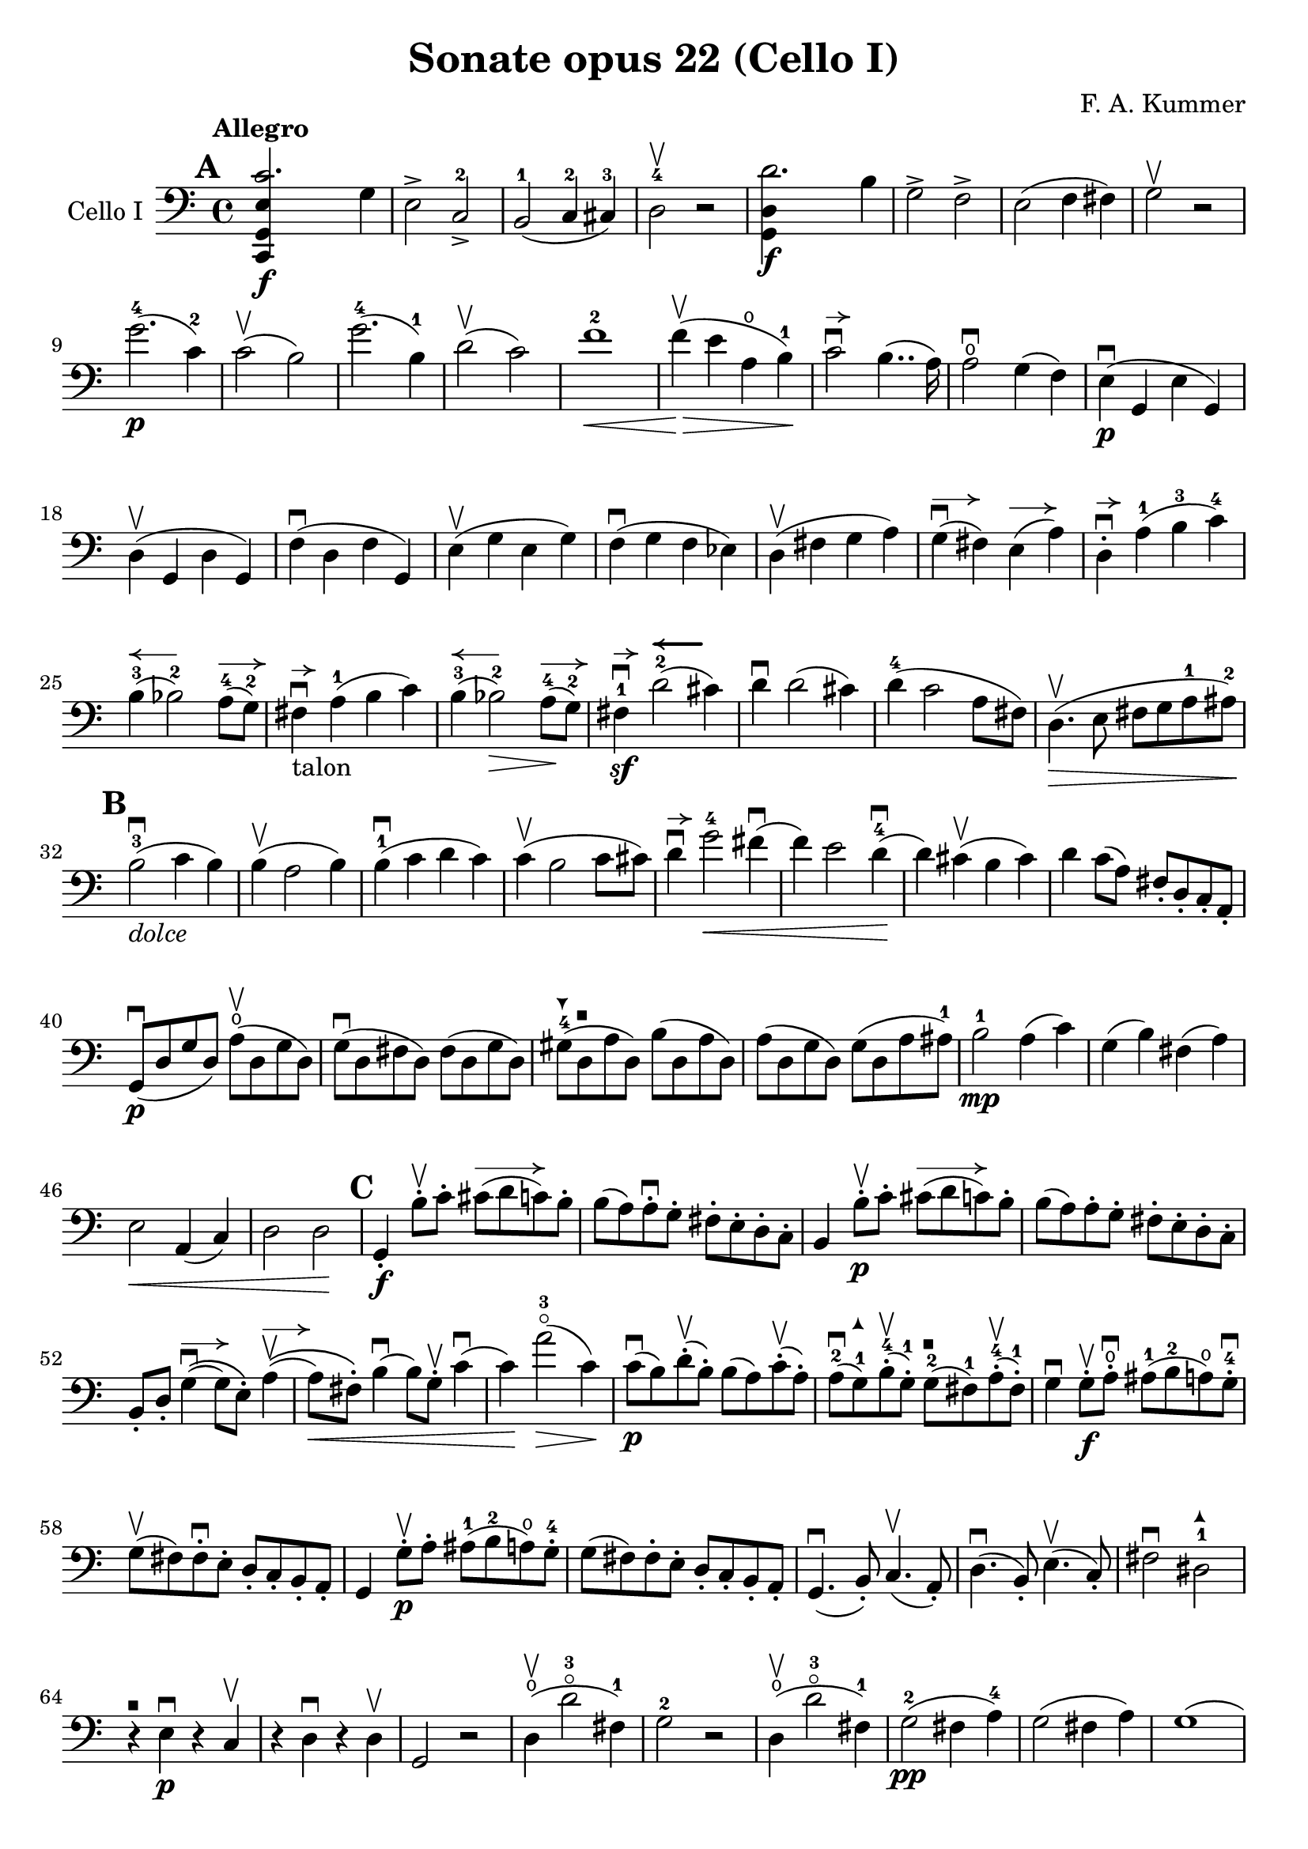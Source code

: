 #(set-global-staff-size 21)

\version "2.18.2"

\header {
  title = "Sonate opus 22 (Cello I)"
  composer = "F. A. Kummer"
}

\language "italiano"

allongerTrois = \markup {
  \center-column {
    \combine
    \draw-line #'(-6 . 0)
    \arrow-head #X #RIGHT ##f
  }
}

allongerDeux = \markup {
  \center-column {
    \combine
    \draw-line #'(-4 . 0)
    \arrow-head #X #RIGHT ##f
  }
}

allongerUne = \markup {
  \center-column {
    \combine
    \draw-line #'(-2 . 0)
    \arrow-head #X #RIGHT ##f
  }
}

retenir = \markup {
  \center-column {
    \concat {
      \arrow-head #X #LEFT ##f
      \hspace #-1
      \draw-line #'(-4 . 0)
    }
  }
}

retenirAppuyer = \markup {
  \center-column {
    \concat {
      \arrow-head #X #LEFT ##f
      \hspace #-1
      \override #'(thickness . 3)
      \draw-line #'(-4 . 0)
    }
  }
}

extup = \markup {
  \center-column {
    \arrow-head #Y #UP ##t
  }
}

extdown = \markup {
  \center-column {
    \arrow-head #Y #DOWN ##t
  }
}

extover = \markup {
  \center-column {
    \beam #0.75 #0 #0.75
  }
}

\score {
  \new Staff
  \with {instrumentName = #"Cello I"}
  {
%    \override TextScript.avoid-slur = #'inside
%    \override TextScript.outside-staff-priority = ##f
%    \override Score.Fingering.avoid-slur = #'inside
%    \override Score.StrokeFinger.avoid-slur = #'inside
    \override Hairpin.to-barline = ##f
    \tempo Allegro
    \time 4/4
    \key do \major
    \clef bass

    \mark \default
    \repeat volta 2 {
      <<do,4\f sol,4 mi4 do'2.>> sol4                                  % 1
      mi2-> do2->-2                                                    % 2
      si,2-1(do4-2 dod-3)                                              % 3
      re2-4\upbow r2                                                   % 4
      <<sol,4\f re4 re'2.>> si4                                        % 5
      sol2-> fa2->                                                     % 6
      mi2(fa4 fad4)                                                    % 7
      sol2\upbow r2                                                    % 8
      sol'2.-4\p(do'4-2)                                               % 9
      do'2\upbow(si2)                                                  % 10
      sol'2.-4(si4-1)                                                  % 11
      re'2\upbow(do'2)                                                 % 12
      fa'1-2\<                                                         % 13
      fa'4\upbow\!\>(mi'4 la4\open si4-1)\!                            % 14
      do'2\downbow^\allongerUne si4..(la16)                            % 15
      la2\downbow\open sol4(fa4)                                       % 16
      mi4\p\downbow(sol,4 mi4 sol,4)                                   % 17
      re4\upbow(sol,4 re4 sol,4)                                       % 18
      fa4\downbow(re4 fa4 sol,4)                                       % 19
      mi4\upbow(sol4 mi4 sol4)                                         % 20
      fa4\downbow(sol4 fa4 mib4)                                       % 21
      re4\upbow(fad4 sol4 la4)                                         % 22
      sol4^\allongerDeux\downbow(fad4) mi4^\allongerDeux(la4)          % 23
      re4-.^\allongerUne\downbow la4-1(si4-3 do'4-4)                   % 24
      si4-3^\retenir(sib2-2) la8-4^\allongerDeux(sol8-2)               % 25
      fad4^\allongerUne\downbow-\markup{talon} la4-1(si4 do'4)         % 26
      si4-3^\retenir(sib2-2\>) la8-4^\allongerDeux\!(sol8-2)           % 27
      fad4-1\sf\downbow^\allongerUne
      re'2-2^\retenirAppuyer(dod'4)                                    % 28
      re'4\downbow re'2(dod'4)                                         % 29
      re'4-4(do'2 la8 fad8)                                            % 30
      re4.\upbow\>(mi8 fad8 sol8 la8-1 lad8-2)\!                       % 31
      \mark \default
      si2-3\downbow_\markup{\italic "dolce"}(do'4 si4)                 % 32
      si4\upbow(la2 si4)                                               % 33
      si4-1\downbow(do'4 re'4 do'4)                                    % 34
      do'4\upbow(si2 do'8 dod'8)                                       % 35
      re'4\downbow^\allongerUne
      sol'2-4\<fad'4\downbow(                                          % 36
      fa'4) mi'2 re'4-4\downbow\!(                                     % 37
      re'4) dod'4\upbow(si4 dod'4)                                     % 38
      re'4 do'8(la8) fad8-. re8-. do8-. la,8-.                         % 39
      sol,8\downbow\p(re8 sol8 re8)
      la8\open\upbow(re8 sol8 re8)                                     % 40
      sol8\downbow(re8 fad8 re8) fad8(re8 sol8 re8)                    % 41
      sold8-4^\extdown(re8^\extover la8 re8) si8(re8 la8 re8)          % 42
      la8(re8 sol8 re8) sol8(re8 la8 lad8-1)                           % 43
      si2-1\mp la4(do'4)                                               % 44
      sol4(si4) fad4(la4)                                              % 45
      mi2\< la,4(do4)                                                  % 46
      re2 re2\!                                                        % 47
      \mark \default
      sol,4-.\f si8-.\upbow do'8-.
      dod'8^\allongerTrois(re'8 do'8) si8-.                            % 48
      si8(la8) la-.\downbow sol8-. fad8-. mi8-. re8-. do8-.            % 49
      si,4 si8-.\upbow\p do'8-. dod'8^\allongerTrois(re'8 do'8) si8-.  % 50
      si8(la8) la8-. sol8-. fad8-. mi8-. re8-. do8-.                   % 51
      si,8-. re8-.
      sol4^\allongerDeux\downbow\((sol8) mi8-.\)
      la4^\allongerDeux\upbow\((                                       % 52
      la8\<) fad8-.\)
      si4\downbow(si8) sol8-.\upbow do'4\downbow(                      % 53
      do'4)\! la'2-3\flageolet\>(do'4)\!                               % 54
      do'8\downbow\p(si8) re'8-.\upbow(si8-.) si8(la8)
      do'8-.\upbow(la8-.)                                              % 55
      la8-2\downbow(sol8-1^\extup) si8-4-.\upbow(sol-1-.)
      sol8-2^\extover(fad8-1) la8-4-.\upbow(fad8-1-.)                  % 56
      sol4\downbow sol8-.\f\upbow la8-.\open\downbow
      lad8-1(si8-2 la8\open) sol8-.-4\downbow                          % 57
      sol8\upbow(fad8) fad8-.\downbow mi8-. re8-. do8-. si,8-. la,8-.  % 58
      sol,4 sol8-.\p\upbow la8-. lad8-1(si8-2 la8\open) sol8-.-4       % 59
      sol8(fad8) fad8-. mi8-. re8-. do8-. si,8-. la,8-.                % 60
      sol,4.\downbow(si,8-.) do4.\upbow(la,8-.)                        % 61
      re4.\downbow(si,8-.) mi4.\upbow(do8-.)                           % 62
      fad2\downbow red2-1^\extup\!                                     % 63
      r4^\extover mi4\p\downbow r4 do4\upbow                           % 64
      r4 re4\downbow r4 re4\upbow                                      % 65
      sol,2 r2                                                         % 66
      re4\open\upbow(re'2-3\flageolet fad4-1)                          % 67
      sol2-2 r2                                                        % 68
      re4\open\upbow(re'2-3\flageolet fad4-1)                          % 69
      sol2-2\pp(fad4 la4-4)                                            % 70
      sol2(fad4 la4)                                                   % 71
      sol1(                                                            % 72
      sol2) r2                                                         % 73
      }

    \mark \default
      <<sol,4\f re4 sol'2.-4>> re'4-4                                  % 74
      si2-> sol2->                                                     % 75
      fa1                                                              % 76
      fa1                                                              % 77
      sold'2.-> mi'4-2                                                 % 78
      si2-4-> sold2-1->                                                % 79
      re1-2                                                            % 80
      re1                                                              % 81
      mi'2.-2\p(la4\open)                                              % 82
      la2-2(sold2-1)                                                   % 83
      mi'2.(si4-1)                                                     % 84
      re'2(do'2)                                                       % 85
      do'4.->(si8) si4.->(la8)                                         % 86
      re'2 do'2                                                        % 87
      si2 do'4.->(la8)                                                 % 88
      mi4-.\downbow^\allongerUne re4\upbow(do4 si,4)                   % 89
      do4(mi4 do4 mi4)                                                 % 90
      si,4(mi4 si,4 mi4)                                               % 91
      sold,4-1(mi4-2 sold,4 mi4)                                       % 92
      sol,!4(mi4-1 sol,4 mi4)                                          % 93
      fa4(la4) mi4(sol4)                                               % 94
      re4(fa4) do4(mi4)                                                % 95
      sib,\downbow(la,4 sol,4 sib,4)                                   % 96
      do1                                                              % 97
      \mark \default
      fa,4 <<fa4\p la4>> r4 <<fa4 la4\upbow>>                          % 98
      r4 <<fa4 la4\downbow>> la4(fa4)                                  % 99
      mi4 <<sib,4 mi4>> r4 <<sib,4 mi4\upbow>>                         % 100
      r4 <<sib,4 mi4\downbow>> sol,4(do,4)                             % 101
      fa,4 r8 do'8-.\p\upbow si8(do'8) r8 do'8-.                       % 102
      re'8\downbow(do'8) r8 do'8-.\upbow\<
      do'8\downbow(re'8 mi'8 fa'8)                                     % 103
      sol'4\!\upbow r8 la8\upbow sib-1(la8) r8 la8                     % 104
      sib8(la8) r8 la8\upbow\< la8\downbow(dod'8 re'8 mi'8)            % 105
      fa'4\! la'4-3\flageolet sol'4(fa'4)                              % 106
      mi'2\f fad'4(mi'8 fad'8)                                         % 107
      sol'4 r4 sol2\p\upbow                                            % 108
      la2\downbow si2                                                  % 109
      \mark \default
      <<do,4\f sol,4 mi4 do'2.>> sol4                                  % 110
      mi2-> do2-2->                                                    % 111
      si,2-1(do4 dod4)                                                 % 112
      re2-4 r2                                                         % 113
      <<sol,4\f re4 re'2.>> si4                                        % 114
      sol2-> fa2->                                                     % 115
      mi2(fa4 fad4)                                                    % 116
      sol2 r2                                                          % 117
      sol'2.-4\p(do'4)                                                 % 118
      do'2(si2)                                                        % 119
      sol'2.(si4)                                                      % 120
      re'2(do'2)                                                       % 121
      fa'1                                                             % 122
      mi'4->(re'4-> do'4-> si4->)                                      % 123
      la4\pp r4 sol4 r4                                                % 124
      fad4 r4 fa4 r4                                                   % 125
      mi2_\markup{\italic "dolce"}(fa4 mi4)                            % 126
      mi4(re2 mi4)                                                     % 127
      mi4(fa4 sol4 fa4)                                                % 128
      fa4(mi2 fa4)                                                     % 129
      sol4 do'2 si4(                                                   % 130
      si4) fa'2-2(mi'4)                                                % 131
      la4\<(si8 do'8 re'4-1 red'4-2)                                   % 132
      mi'4-3(fa'2-4)\! r4                                              % 133
      do8\p(sol,8 do8 sol,8) re8(sol,8 do8 sol,8)                      % 134
      do8(sol,8 si,8 sol,8) si,8(sol,8 do8 sol,8)                      % 135
      dod8-4^\extdown(sol,8^\extover re8 sol,8) mi8(sol,8 re8 sol,8)   % 136
      re8(sol,8 do!8 sol,8) do8(sol,8 re8 sol,8)                       % 137
      mi2 re2                                                          % 138
      sol,2 do2                                                        % 139
      <<fa1 la1>>                                                      % 140
      <<{mi2 fa2}\\ {\stemUp sol,2(sol,2) \stemNeutral}>>              % 141
      \mark \default
      mi4 mi'8-1-.\f fa'8-. fad'8(sol'8 fa'8) mi'8-.                   % 142
      mi'8(re'8-4) re'8-. do'8-. si8-. la8-. sol8-. fa8-.              % 143
      mi4 mi8\p-. fa8-. fad8(sol8 fa8) mi8-.                           % 144
      mi8\upbow(re8) re8-.\downbow do8-. si,8-. la,8-. sol,8-. fa,8-.  % 145
      mi,8-. sol,8-. do4\((do8) la,8-.\) re4\((                        % 146
      re8) si,8-.\) mi4\((mi8) do8-.\) fa4(                            % 147
      fa4) re'8-.\upbow(do'8-. si-. la8-. sol8-. fa8-.)                % 148
      mi4 sol'4.\>(fa'8 la8 re'8)\!                                    % 149
      re'8\p(do'8) r8 do'8-.\upbow do'8\downbow(si8) r8 si8-.          % 150
      do'4\f do'8-. re'8-1-. red'8(mi'8 re'8) do'8-2-.                 % 151
      do'8(si8) si8-. la8-. sol8-. fa8-. mi8-. re8-.                   % 152
      do4 do8\p-. re8-. red8-1(mi8 re8 ) do8-4-.                       % 153
      do8(si,8) si,8-. la,8-. sol,8-. fa,8-. mi,8-. re,8-.             % 154
      do,4.(mi,8-.) fa,4.(re,8-.)                                      % 155
      sol,4.\<(mi,8-.) la,4.(fa,8-.)\!                                 % 156
      si,4 si8-.(la8-. sol8-. fa8-. mi8-. re8-.)                       % 157
      do4 r4 <<fa4 la4\upbow>> r4                                      % 158
      r4 <<sol,4\p mi4\downbow>> r4 <<sol,4 re4\upbow>>                % 159
      <<sol,8 mi8>> r8 mi4\<(fa4 fad4)                                 % 160
      sol8.\downbow(sol16-.) la8.\upbow(la16-.)
      si8.\downbow(si16-.) do'8.\upbow(do'16-.)\!                      % 161
      re'4 mi'4-1 fa'8.(fa'16-.) sol'8.(sol'16-.)                      % 162
      la'4-3\flageolet\f r4 si4 r4                                     % 163
      do'2 r2                                                          % 164
      sol'2.(si4)                                                      % 165
      do'2 r2                                                          % 166
      sol'2.(si4)                                                      % 167
      do'2\pp(si4 re'4)                                                % 168
      do'2(si4 re'4)                                                   % 169
      do'4 r4 <<sol4-2\f mi'4-4>> r4                                   % 170
      <<mi1-1 do'1-2\fermata>>                                         % 171
      \bar "|."
  }
}

\score {
  \new Staff
  \with {instrumentName = #"Cello I"}
  {
    \override Hairpin.to-barline = ##f
    \tempo Andantino
    \time 3/4
    \key fa \major
    \clef bass

    fa2.\p                                                             % 1
    la2.\open                                                          % 2
    do'4\<(re'4 do'4)\!                                                % 3
    do'8(sib8) la4 r4                                                  % 4
    re'2\downbow sol4                                                  % 5
    do'2 fa4                                                           % 6
    sib4 sib8\>(do'8) la8(sib8)\!                                      % 7
    sol2 r4                                                            % 8
    fa2.\turn                                                          % 9
    la2.                                                               % 10
    do'4\<(re'4 do'4)\!                                                % 11
    do'8(sib8) la4 r4                                                  % 12
    re'2\downbow sol4                                                  % 13
    do'2 fa4                                                           % 14
    sib4.\>(la8 sol8 sold8)\!                                          % 15
    la2 r4                                                             % 16
    do'4\p(sib4) la4                                                   % 17
    re'4.(do'8) sib4                                                   % 18
    sib4.\<(si8 do'4)\!                                                % 19
    do'4.\<(dod'8 re'4)\!                                              % 20
    mib'4.\> re'8\!(sib!8 sol8)                                        % 21
    reb'4.\> do'8\!(la8 fa8)                                           % 22
    lab2\sf(sol8 fa8)                                                  % 23
    mi4(do'8 si8 sib8 sol8)                                            % 24
    fa2.\p                                                             % 25
    la2.                                                               % 26
    do'4(re'4 do'4)                                                    % 27
    do'8(sib8) la4 r4                                                  % 28
    re'2\downbow\<(sol'4)\!                                            % 29
    do'2-2\<(fa'4)\!                                                   % 30
    sib4(la4) do'4\((                                                  % 31
    do'8) sib8\) sol'16 fa'16 mi'16 re'16-4 do'16 sib16 la16 sol16     % 32
    fa2\turn(sol8 mi8)                                                 % 33
    fa4 r8 la8(sol8 fa8)                                               % 34
    mi8(re8) dod2                                                      % 35
    \bar "||"
    re8(la8) sol8(la8) fa8(la8)                                        % 36
    mi8(la8) re8(la8) sol8(la8)                                        % 37
    fa8(re8) mi8(fa8 sol8 sold8)                                       % 38
    la8(re'8 dod'8 la8) sol!8(mi8)                                     % 39
    re8(la8) sol8(la8) fa8(la8)                                        % 40
    mi8(la8) re8(la8) dod'8(la8)                                       % 41
    do'!8(si!8 sib8 la8) lab8(fa8)                                     % 42
    <<{la,!4 do4(si,!8 sib,8)} \\
      {do,4 do,2}>>                                                    % 43
    la,8-.\p la,8(sol,8 fa,8 mi,8 re,8)                                % 44
    do,2.(                                                             % 45
    do,8) sib,!8(la,8 sol,8 fa,8 mib,8                                 % 46
    re,8) do8(sib,8 la,8 sol,8 fad,8)                                  % 47
    la,8(sol,8 do8 sib,8 la,8 sol,8)                                   % 48
    fa,8\<(mi,8 re,8 do,8)\! sib,!8(la,8)                              % 49
    re8(do8) fa8(mi8 re8 do8)                                          % 50
    fa8(mi8 re8 do8 si,8 sib,!8                                        % 51
    la,8) r8 <<{re4.(fa8)} \\ {la,2\f}>>                               % 52
    <<la,4 mi4>> r4 r4                                                 % 53
    re8\p(la8) sol8(la8) fa8(la8)                                      % 54
    mi8(la8) re8(la8) sol8(la8)                                        % 55
    fa8(re8) mi8(fa8 sol8 sold8)                                       % 56
    la8(re'8 dod'8 la8) sol!8(mi8)                                     % 57
    re8(la8 re'8 do'!8) sib!8(sol8)                                    % 58
    la,8(mi8 la8 sol8) fa8(re8)                                        % 59
    sol,8(sib,8) la,2                                                  % 60
    re4 r4 r4                                                          % 61
    r8 sib8\downbow(la8 sol8 fa8 mi8)                                  % 62
    mi4 r4 r4                                                          % 63
    \bar "||"
    fa2.\p                                                             % 64
    la2.                                                               % 65
    do'4\<(re'4 do'4)\!                                                % 66
    do'8(sib8) la4 r4                                                  % 67
    re'2\downbow sol4                                                  % 68
    do'2 fa4                                                           % 69
    sib4\> sib8(do'8) la8(sib8)\!                                      % 70
    sol2 r4                                                            % 71
    do'4(sib4) la4                                                     % 72
    re'4.(do'8) sib4                                                   % 73
    sib4.\<(si8 do'4)\!                                                % 74
    do'4.\<(dod'8 re'4)\!                                              % 75
    mib'4.\> re'8\!(sib8 sol8)                                         % 76
    reb'4.\> do'8\!(la8 fa8)                                           % 77
    lab2\sf(sol8 fa8)                                                  % 78
    mi4(do'8 si!8 sib8 sol8)                                           % 79
    fa2.\p\turn                                                        % 80
    la2.                                                               % 81
    do'4(re'4 do'4)                                                    % 82
    do'8(sib8) la4 r4                                                  % 83
    re'2\downbow\<(sol'4)\!                                            % 84
    do'2\<(fa'4)\!                                                     % 85
    sib4(la4) do'4\((                                                  % 86
                    do'8) sib8\)
    sol'16-4(fa'16 mi'16 re'16-4 do'16 sib16 la16 sol16)               % 87
    fa2(\turn sol8 mi8)                                                % 88
    fa8-. do8(sib,8 la,8 sol,8 fa,8)                                   % 89
    mi,2.(                                                             % 90
    mib,8) fad,8(sol,8 la,8 sib,8 do8)                                 % 91
    sib,!8\<fa'!8(mi'8 re'8 do'8 si8)\!                                % 92
    do'4 fa'4.\>(do'8)\!                                               % 93
    <<{do'2(re'8 do'8)}\\{mi2.\pp}>>                                   % 94
    fa2\turn(sol8 mi8)                                                 % 95
    fa2\turn(sol8 mi8)                                                 % 96
    fa4-. fa4-.(fa4-.)                                                 % 97
    fa2 r4                                                             % 98
    \bar "|."
  }
}

\score {
  \new Staff
  \with {instrumentName = #"Cello I"}
  {
    \override Hairpin.to-barline = ##f
    \tempo "Allegro scherzoso"
    \time 2/4
    \key do \major
    \clef bass

    do'8.\p(si32 do'32 re'8 si8)                                       % 1
    do'8-. mi'8-. sol'4\>                                              % 2
    do'8.(si32 do'32 re'8 si8)                                         % 3
    do'8-. mi'8-. sol'4                                                % 4
    la'4(sol'8) r8                                                     % 5
    fa'4(mi'8)\! r8                                                    % 6
    re'8-. do'8-. fa'8-. mi'8-.                                        % 7
    re'4 sol4                                                          % 8
    do'8.(si32 do'32 re'8 si8)                                         % 9
    do'8-. mi'8-. sol'4\>                                              % 10
    do'8.\!(si32 do'32 re'8 si8)                                       % 11
    do'8-. mi'8-. sol'4\>                                              % 12
    fad'4(sol'8) r8                                                    % 13
    la'4(sol'8)\! r8                                                   % 14
    do'8.\!(si32 do'32 re'8 si8)                                       % 15
    do'4 r4                                                            % 16
    do'4\p(si8 la8)                                                    % 17
    sold8-. si8-. la8.(si16)                                           % 18
    do'4(si8 la8)                                                      % 19
    sold8-. si8-. la8.(si16)                                           % 20
    do'4.\<(re'8)\!                                                    % 21
    mib'8\>(re'8) mib'8(re'8)\!                                        % 22
    mi'!8(re'8) do'8-. la8-.                                           % 23
    fad8-. re8-. do8-. la,8-.                                          % 24
    sol,8\p(re8 si8 re8)                                               % 25
    sol,8(re8 si8 re8)                                                 % 26
    la,8(re8 do'8 re8)                                                 % 27
    la,8(re8 fad8 re8)                                                 % 28
    sol,8(re8 si8 re8)                                                 % 29
    sol,8(re8 si8 re8)                                                 % 30
    la,8(re8 do'8 re8)                                                 % 31
    la,8(re8 fad8 re8)                                                 % 32
    sol,8(re8 sol,8 re8)                                               % 33
    do8(mi8 do8 mi8)                                                   % 34
    la,8(mi8 la,8 mi8)                                                 % 35
    re8(fad8 re8 fad8)                                                 % 36
    sol,8(re8 sol,8 re8)                                               % 37
    do8(mi8 do8 mi8)                                                   % 38
    la,8(mi8 la,8 mi8)                                                 % 39
    re8(fad8 re8 fad8)                                                 % 40
    do8(re8 do8 re8)                                                   % 41
    si,8(re8 si,8 re8)                                                 % 42
    la,8(re8 fad8 re8)                                                 % 43
    sold,8\<(re8 fa!8 re8)                                             % 44
    la,8-. la,8-. si,8-. sol,!8-.                                      % 45
    do8-. sol,8-. dod8-. sol,8-.\!                                     % 46
    re8\>(sol,8 re8 dod8)                                              % 47
    re8(sol,8 re8 dod8)\!                                              % 48
    re8 r8 sol4\p(                                                     % 49
    la4 si4)                                                           % 50
    do'8.(si32 do'32 re'8 si8)                                         % 51
    do'8-. mi'8-. sol'4\>                                              % 52
    do'8.(si32 do'32 re'8 si8)                                         % 53
    do'8-. mi'8-. sol'4                                                % 54
    la'4(sol'8) r8                                                     % 55
    fa'4(mi'8)\! r8                                                    % 56
    re'8-. do'8-. fa'8-. mi'8-.                                        % 57
    re'4 sol4                                                          % 58
    do'8.(si32 do'32 re'8 si8)                                         % 59
    do'8-. mi'8-. sol'4\>                                              % 60
    do'8.\!(si32 do'32 re'8 si8)                                       % 61
    do'8-. mi'8-. sol'4\>                                              % 62
    fad'4(sol'8) r8                                                    % 63
    la'4(sol'8)\! r8                                                   % 64
    do'8.\!(si32 do'32 re'8 si8)                                       % 65
    do'4 r4                                                            % 66
    la,8\mf(do8 mi8 la8)                                               % 67
    la4(sold4)                                                         % 68
    do8(mi8 la8 do'8)                                                  % 69
    do'4(si4)                                                          % 70
    mi8(la8 do'8 mi'8)                                                 % 71
    mi'8(re'8) fa'8-. mi'8-.                                           % 72
    re'8-. do'8-. si8-. la8-.                                          % 73
    do'4(si4)                                                          % 74
    r4 r4                                                              % 75
    si,8\upbow(re8 sold8 si8)                                          % 76
    si4(la4)                                                           % 77
    re8(fa8 si8 re'8)                                                  % 78
    re'4(do'4)                                                         % 79
    fa8(la8) re'8\f-. si8-.                                            % 80
    la8-. re8-. mi8-. mi8-.                                            % 81
    la,4 r4                                                            % 82
    la,8\p(do8 fa8 la8)                                                % 83
    sib4 sib,4                                                         % 84
    la,8(do8) fa8-. la8-.                                              % 85
    sib4.(do'16 sib16)                                                 % 86
    la8\>(sol8) sib8(la8)\!                                            % 87
    re'8(do'8) fa'8-. mi'8-.                                           % 88
    re'8-. do'8-. sib8-. la8-.                                         % 89
    la4(sol8) r8                                                       % 90
    fa,2                                                               % 91
    mi,8(sol,8 do8 mi8)                                                % 92
    fa4 fa,4                                                           % 93
    mi,8(sol,8) do8(mi8)                                               % 94
    fa8\>(mi8) re8(do8)                                                % 95
    sib,8(la,8) sold,4\!                                               % 96
    la,4 re8(red8)                                                     % 97
    mi8(la8) sold8(mi8)                                                % 98
    la,8\<(do8 mi8 la8)\!                                              % 99
    la4(sold4)                                                         % 100
    do8\<(mi8 la8 do'8)\!                                              % 101
    do'4_\markup{\italic "rit."}(si4)                                  % 102
    mi8\<(la8) do'8(mi'8)\!                                            % 103
    mi'8(re'8) fa'8-. mi'8-.                                           % 104
    re'8-. do'8-. si8-. la8-.                                          % 105
    sold2\>(                                                           % 106
    sol!2)\!                                                           % 107
    do'8.\p(si32 do'32 re'8 si8)                                       % 108
    do'8-. mi'8-. sol'4\>                                              % 109
    do'8.(si32 do'32 re'8 si8)                                         % 110
    do'8-. mi'8-. sol'4                                                % 111
    fad'4(sol'8)\! r8                                                  % 112
    la'4(sol'8) mi'8-.                                                 % 113
    do'8.(si32 do'32 re'8 si8)                                         % 114
    \bar "||"
    do'8_\markup{\italic "a tempo"}
    mi16(fa16) sol16-. la16-. si16-. do'16-.                           % 115
    do'16(si16) re'16-. do'16-. si16(la16) sol16-. fa16-.              % 116
    mi8-. mi16(fa16) sol16-. la16-. si16-. do'16-.                     % 117
    do'16(si16) re'16-. do'16-. si16(la16) sol16-. fa16-.              % 118
    mi16(re16 mi16 fa16 sol16 la16 si16 do'16)                         % 119
    re'16(do'16 si16 la16 sol16 fa16 mi16 re16)                        % 120
    mi16(fa16 sol16 la16 si16 do'16 re'16 mi'16)                       % 121
    fa'16(mi'16 re'16 do'16 si16 la16 sol16 fa16)                      % 122
    sol16\<(la16 si16 do'16 re'16 mi'16 fa'16 sol'16)\!                % 123
    la'2\>                                                             % 124
    sol'8\f\!-. mi'8-. do'8-. sol8-.                                   % 125
    mi8-. do8-. sol,8-. <<re8 si8-.>>                                  % 126
    do8\p(sol,8 do,8 sol,8)                                            % 127
    re,8(sol,8 re,8 sol,8)                                             % 128
    do,8(sol,8 do,8 sol,8)                                             % 129
    re,8(sol,8 re,8 sol,8)                                             % 130
    do,16(sol,16 do16 re16 mi16 fa16 sol16 la16)                       % 131
    si16(la16 sol16 fa16 mi16 re16 do16 si,16)                         % 132
    do16(re16 mi16 fa16 sol16 la16 si16 do'16)                         % 133
    re'16(do'16 si16 la16 sol16 fa16 mi16 re16)                        % 134
    mi16\<(fa16 sol16 la16 si16 do'16 re'16 mi'16)\!                   % 135
    fa'2\>                                                             % 136
    mi'8\f\!-. do'8-. sol8-. mi8-.                                     % 137
    do8 r8 sol8 r8                                                     % 138
    do'8.\p(si32 do'32 re'8 si8)                                       % 139
    do'8-.(mi'8-.) sol'4(                                              % 140
    fad'8 fa'8) mi'4                                                   % 141
    mi'8(re'8) do'8(si8)                                               % 142
    do'8.\p(si32 do'32 re'8 si8)                                       % 143
    do'8-.(mi'8-.) sol'4(                                              % 144
    fad'8 fa'8) mi'4                                                   % 145
    mi'8(re'8) do'8(si8)                                               % 146
    do'8.(si32 do'32 re'8 si8)                                         % 147
    do'8.(si32 do'32 re'8 si8)                                         % 148
    do'8-.\f sol,8-. do8-. mi8-.                                       % 149
    sol8-. do'8-. mi'8-. sol'8-.                                       % 150
    mi'8 r8 <<mi8.( do'8.>><<mi16) do'16-.>>                           % 151
    <<mi4 do'4>> r4                                                    % 152
    \bar "|."
  }
}